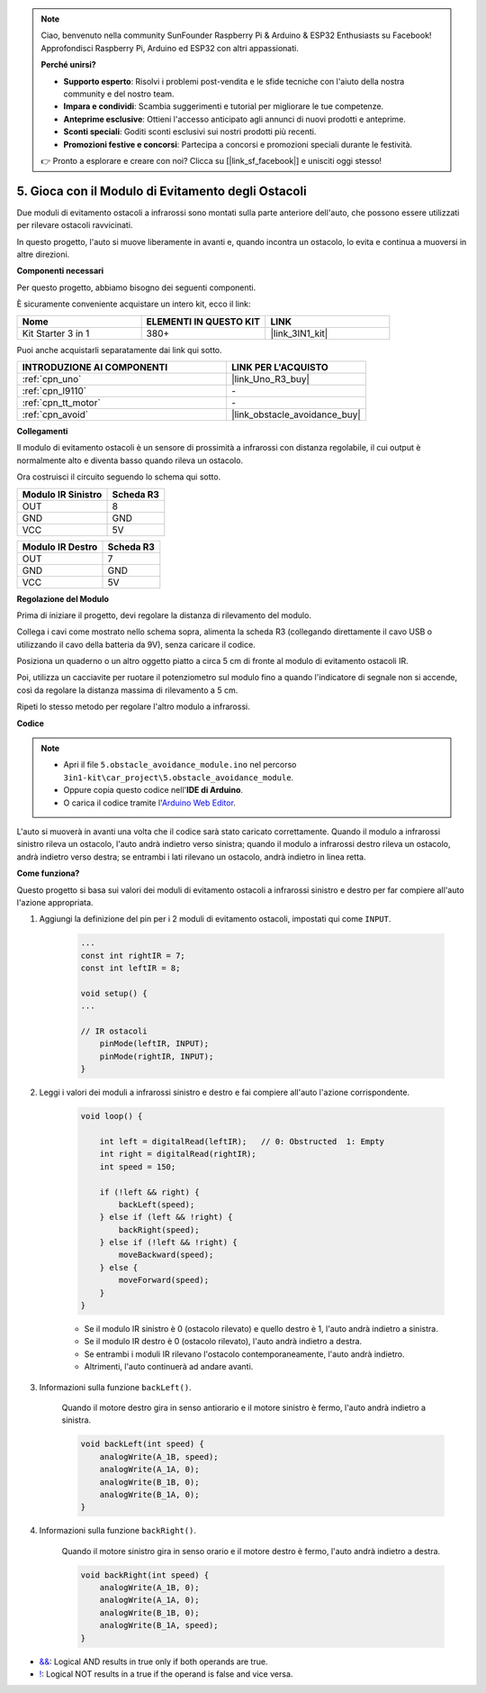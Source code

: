 .. note::

    Ciao, benvenuto nella community SunFounder Raspberry Pi & Arduino & ESP32 Enthusiasts su Facebook! Approfondisci Raspberry Pi, Arduino ed ESP32 con altri appassionati.

    **Perché unirsi?**

    - **Supporto esperto**: Risolvi i problemi post-vendita e le sfide tecniche con l'aiuto della nostra community e del nostro team.
    - **Impara e condividi**: Scambia suggerimenti e tutorial per migliorare le tue competenze.
    - **Anteprime esclusive**: Ottieni l'accesso anticipato agli annunci di nuovi prodotti e anteprime.
    - **Sconti speciali**: Goditi sconti esclusivi sui nostri prodotti più recenti.
    - **Promozioni festive e concorsi**: Partecipa a concorsi e promozioni speciali durante le festività.

    👉 Pronto a esplorare e creare con noi? Clicca su [|link_sf_facebook|] e unisciti oggi stesso!

.. _car_ir_obstacle:

5. Gioca con il Modulo di Evitamento degli Ostacoli
==========================================================

Due moduli di evitamento ostacoli a infrarossi sono montati sulla parte anteriore dell'auto, che possono essere utilizzati per rilevare ostacoli ravvicinati.

In questo progetto, l'auto si muove liberamente in avanti e, quando incontra un ostacolo, lo evita e continua a muoversi in altre direzioni.

**Componenti necessari**

Per questo progetto, abbiamo bisogno dei seguenti componenti.

È sicuramente conveniente acquistare un intero kit, ecco il link:

.. list-table::
    :widths: 20 20 20
    :header-rows: 1

    *   - Nome	
        - ELEMENTI IN QUESTO KIT
        - LINK
    *   - Kit Starter 3 in 1
        - 380+
        - |link_3IN1_kit|

Puoi anche acquistarli separatamente dai link qui sotto.

.. list-table::
    :widths: 30 20
    :header-rows: 1

    *   - INTRODUZIONE AI COMPONENTI
        - LINK PER L'ACQUISTO

    *   - :ref:`cpn_uno`
        - |link_Uno_R3_buy|
    *   - :ref:`cpn_l9110`
        - \-
    *   - :ref:`cpn_tt_motor`
        - \-
    *   - :ref:`cpn_avoid` 
        - |link_obstacle_avoidance_buy|

**Collegamenti**

Il modulo di evitamento ostacoli è un sensore di prossimità a infrarossi con distanza regolabile, il cui output è normalmente alto e diventa basso quando rileva un ostacolo.

.. raw:: html

    <iframe width="600" height="400" src="https://www.youtube.com/embed/vadNtXwITFc?si=gY4Ww31zmcs8AObP" title="YouTube video player" frameborder="0" allow="accelerometer; autoplay; clipboard-write; encrypted-media; gyroscope; picture-in-picture; web-share" allowfullscreen></iframe>

Ora costruisci il circuito seguendo lo schema qui sotto.

.. list-table:: 
    :header-rows: 1

    * - Modulo IR Sinistro
      - Scheda R3
    * - OUT
      - 8
    * - GND
      - GND
    * - VCC
      - 5V

.. list-table:: 
    :header-rows: 1

    * - Modulo IR Destro
      - Scheda R3
    * - OUT
      - 7
    * - GND
      - GND
    * - VCC
      - 5V

.. image:: img/car_5.png
    :width: 800


**Regolazione del Modulo**

.. raw:: html

    <video width="600" loop autoplay muted>
        <source src="_static/video/calibrate_ir.mp4" type="video/mp4">
        Ihr Browser unterstützt das Video-Tag nicht.
    </video>

Prima di iniziare il progetto, devi regolare la distanza di rilevamento del modulo.

Collega i cavi come mostrato nello schema sopra, alimenta la scheda R3 (collegando direttamente il cavo USB o utilizzando il cavo della batteria da 9V), senza caricare il codice.

Posiziona un quaderno o un altro oggetto piatto a circa 5 cm di fronte al modulo di evitamento ostacoli IR.

Poi, utilizza un cacciavite per ruotare il potenziometro sul modulo fino a quando l'indicatore di segnale non si accende, così da regolare la distanza massima di rilevamento a 5 cm.

Ripeti lo stesso metodo per regolare l'altro modulo a infrarossi.

.. image:: img/ir_obs_cali.jpg



**Codice**

.. note::

    * Apri il file ``5.obstacle_avoidance_module.ino`` nel percorso ``3in1-kit\car_project\5.obstacle_avoidance_module``.
    * Oppure copia questo codice nell'**IDE di Arduino**.
    
    * O carica il codice tramite l'`Arduino Web Editor <https://docs.arduino.cc/cloud/web-editor/tutorials/getting-started/getting-started-web-editor>`_.

.. raw:: html
    
    <iframe src=https://create.arduino.cc/editor/sunfounder01/289ca80d-009f-4f60-b36d-1da6c5e10233/preview?embed style="height:510px;width:100%;margin:10px 0" frameborder=0></iframe>

L'auto si muoverà in avanti una volta che il codice sarà stato caricato correttamente. Quando il modulo a infrarossi sinistro rileva un ostacolo, l'auto andrà indietro verso sinistra; quando il modulo a infrarossi destro rileva un ostacolo, andrà indietro verso destra; se entrambi i lati rilevano un ostacolo, andrà indietro in linea retta.

**Come funziona?**

Questo progetto si basa sui valori dei moduli di evitamento ostacoli a infrarossi sinistro e destro per far compiere all'auto l'azione appropriata.

#. Aggiungi la definizione del pin per i 2 moduli di evitamento ostacoli, impostati qui come ``INPUT``.

    .. code-block:: arduino

        ...
        const int rightIR = 7;
        const int leftIR = 8;

        void setup() {
        ...

        // IR ostacoli
            pinMode(leftIR, INPUT);
            pinMode(rightIR, INPUT);
        }

#. Leggi i valori dei moduli a infrarossi sinistro e destro e fai compiere all'auto l'azione corrispondente.

    .. code-block:: arduino

        void loop() {

            int left = digitalRead(leftIR);   // 0: Obstructed  1: Empty
            int right = digitalRead(rightIR);
            int speed = 150;

            if (!left && right) {
                backLeft(speed);
            } else if (left && !right) {
                backRight(speed);
            } else if (!left && !right) {
                moveBackward(speed);
            } else {
                moveForward(speed);
            }
        }

    * Se il modulo IR sinistro è 0 (ostacolo rilevato) e quello destro è 1, l'auto andrà indietro a sinistra.
    * Se il modulo IR destro è 0 (ostacolo rilevato), l'auto andrà indietro a destra.
    * Se entrambi i moduli IR rilevano l'ostacolo contemporaneamente, l'auto andrà indietro.
    * Altrimenti, l'auto continuerà ad andare avanti.

#. Informazioni sulla funzione ``backLeft()``.

    Quando il motore destro gira in senso antiorario e il motore sinistro è fermo, l'auto andrà indietro a sinistra.

    .. code-block:: arduino

        void backLeft(int speed) {
            analogWrite(A_1B, speed);
            analogWrite(A_1A, 0);
            analogWrite(B_1B, 0);
            analogWrite(B_1A, 0);
        }

#. Informazioni sulla funzione ``backRight()``.

    Quando il motore sinistro gira in senso orario e il motore destro è fermo, l'auto andrà indietro a destra.

    .. code-block:: arduino

        void backRight(int speed) {
            analogWrite(A_1B, 0);
            analogWrite(A_1A, 0);
            analogWrite(B_1B, 0);
            analogWrite(B_1A, speed);
        }

* `&& <https://www.arduino.cc/reference/en/language/structure/boolean-operators/logicaland/>`_: Logical AND results in true only if both operands are true.

* `! <https://www.arduino.cc/reference/en/language/structure/boolean-operators/logicalnot/>`_: Logical NOT results in a true if the operand is false and vice versa.
